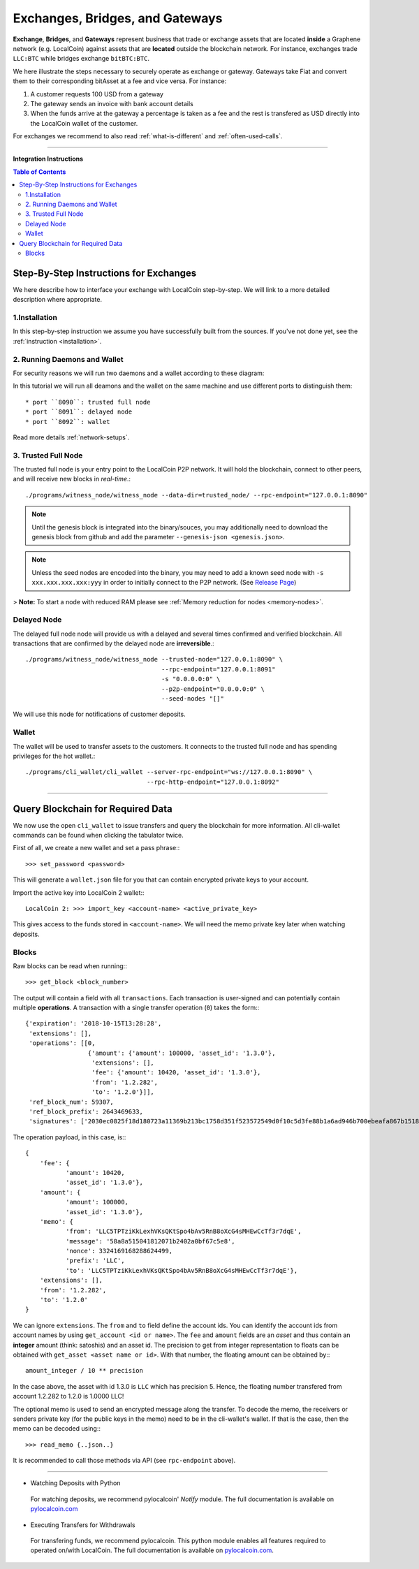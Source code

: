
.. _usecase-exchanges:

*************************************
Exchanges, Bridges, and Gateways
*************************************

**Exchange**, **Bridges**, and **Gateways** represent business that trade or
exchange assets that are located **inside** a Graphene network (e.g. LocalCoin)
against assets that are **located** outside the blockchain network. For
instance, exchanges trade ``LLC:BTC`` while bridges exchange ``bitBTC:BTC``.

We here illustrate the steps necessary to securely operate as exchange or
gateway. Gateways take Fiat and convert them to their corresponding bitAsset at
a fee and vice versa. For instance:

1. A customer requests 100 USD from a gateway
2. The gateway sends an invoice with bank account details
3. When the funds arrive at the gateway a percentage is taken as a fee and the
   rest is transfered as USD directly into the LocalCoin wallet of the
   customer.

For exchanges we recommend to also read :ref:`what-is-different` and
:ref:`often-used-calls`.

----------

**Integration Instructions**

.. contents:: Table of Contents
   :local:
   
   
Step-By-Step Instructions for Exchanges
============================================

We here describe how to interface your exchange with LocalCoin step-by-step. We will link to a more detailed description where appropriate.

1.Installation
----------------

In this step-by-step instruction we assume you have successfully built from the sources. If you've not done yet, see the :ref:`instruction <installation>`.

2. Running Daemons and Wallet
------------------------------

For security reasons we will run two daemons and a wallet according to these diagram:

.. image:: exchange-demons.png
        :alt: LocalCoin 
        :width: 600px
        :align: center
		
		
In this tutorial we will run all deamons and the wallet on the same machine and use different ports to distinguish them::

* port ``8090``: trusted full node
* port ``8091``: delayed node
* port ``8092``: wallet

Read more details :ref:`network-setups`.

3. Trusted Full Node
---------------------

The trusted full node is your entry point to the LocalCoin P2P network. It will hold the blockchain, connect to other peers, and will receive new blocks in *real-time*.::

    ./programs/witness_node/witness_node --data-dir=trusted_node/ --rpc-endpoint="127.0.0.1:8090"

.. Note:: Until the genesis block is integrated into the binary/souces, you may additionally need to download the genesis block from github and add the parameter ``--genesis-json <genesis.json>``.

.. Note:: Unless the seed nodes are encoded into the binary, you may need to add a known seed node with ``-s xxx.xxx.xxx.xxx:yyy`` in order to initially connect to the P2P network. (See `Release Page <https://github.com/localcoinis/localcoin-core/releases>`_)

> **Note:** To start a node with reduced RAM please see :ref:`Memory reduction for nodes <memory-nodes>`.

Delayed Node
--------------

The delayed full node node will provide us with a delayed and several times confirmed and verified blockchain. All transactions that are confirmed by the delayed node are **irreversible**.::

    ./programs/witness_node/witness_node --trusted-node="127.0.0.1:8090" \
                                         --rpc-endpoint="127.0.0.1:8091"
                                         -s "0.0.0.0:0" \
                                         --p2p-endpoint="0.0.0.0:0" \
                                         --seed-nodes "[]"

We will use this node for notifications of customer deposits.

Wallet
-------------

The wallet will be used to transfer assets to the customers. It connects to the trusted full node and has spending privileges for the hot wallet.::


    ./programs/cli_wallet/cli_wallet --server-rpc-endpoint="ws://127.0.0.1:8090" \
                                     --rpc-http-endpoint="127.0.0.1:8092"

--------------------

Query Blockchain for Required Data
===================================

We now use the open ``cli_wallet`` to issue transfers and query the
blockchain for more information. All cli-wallet commands can be found
when clicking the tabulator twice.

First of all, we create a new wallet
and set a pass phrase:::

    >>> set_password <password>

This will generate a ``wallet.json`` file for you that can contain
encrypted private keys to your account.

Import the active key into LocalCoin 2 wallet:::

    LocalCoin 2: >>> import_key <account-name> <active_private_key>

This gives access to the funds stored in ``<account-name>``. We will
need the memo private key later when watching deposits.


Blocks
------

Raw blocks can be read when running:::

    >>> get_block <block_number>

The output will contain a field with all ``transactions``. Each
transaction is user-signed and can potentially contain multiple
**operations**. A transaction with a single transfer operation (``0``)
takes the form:::

     {'expiration': '2018-10-15T13:28:28',
      'extensions': [],
      'operations': [[0,
                      {'amount': {'amount': 100000, 'asset_id': '1.3.0'},
                       'extensions': [],
                       'fee': {'amount': 10420, 'asset_id': '1.3.0'},
                       'from': '1.2.282',
                       'to': '1.2.0'}]],
      'ref_block_num': 59307,
      'ref_block_prefix': 2643469633,
      'signatures': ['2030ec0825f18d180723a11369b213bc1758d351f523572549d0f10c5d3fe88b1a6ad946b700ebeafa867b15180af588088d581a4c3cb350095dafa87123c8f125']}


The operation payload, in this case, is:::

     {
         'fee': {
                'amount': 10420,
                'asset_id': '1.3.0'},
         'amount': {
                'amount': 100000,
                'asset_id': '1.3.0'},
         'memo': {
                'from': 'LLC5TPTziKkLexhVKsQKtSpo4bAv5RnB8oXcG4sMHEwCcTf3r7dqE',
                'message': '58a8a515041812071b2402a0bf67c5e8',
                'nonce': 3324169168288624499,
                'prefix': 'LLC',
                'to': 'LLC5TPTziKkLexhVKsQKtSpo4bAv5RnB8oXcG4sMHEwCcTf3r7dqE'},
         'extensions': [],
         'from': '1.2.282',
         'to': '1.2.0'
     }

We can ignore ``extensions``.
The ``from`` and ``to`` field define the account ids. You can identify
the account ids from account names by using ``get_account <id or name>``.
The ``fee`` and ``amount`` fields are an *asset* and thus contain an
**integer** amount (think: satoshis) and an asset id. The precision to
get from integer representation to floats can be obtained with
``get_asset <asset name or id>``. With that number, the floating amount
can be obtained by:::

     amount_integer / 10 ** precision

In the case above, the asset with id 1.3.0 is ``LLC`` which has
precision 5. Hence, the floating number transfered from account 1.2.282
to 1.2.0 is 1.0000 LLC!

The optional memo is used to send an encrypted message along the
transfer. To decode the memo, the receivers or senders private key (for
the public keys in the memo) need to be in the cli-wallet's wallet. If
that is the case, then the memo can be decoded using:::

    >>> read_memo {..json..}

It is recommended to call those methods via API (see ``rpc-endpoint``
above).

------------------

- Watching Deposits with Python

 For watching deposits, we recommend pylocalcoin' *Notify* module. The full documentation is available on  `pylocalcoin.com <http://pylocalcoin.com>`_

- Executing Transfers for Withdrawals

 For transfering funds, we recommend pylocalcoin. This python module enables all features required to operated on/with LocalCoin. The full documentation is available on `pylocalcoin.com <http://pylocalcoin.com>`_.
